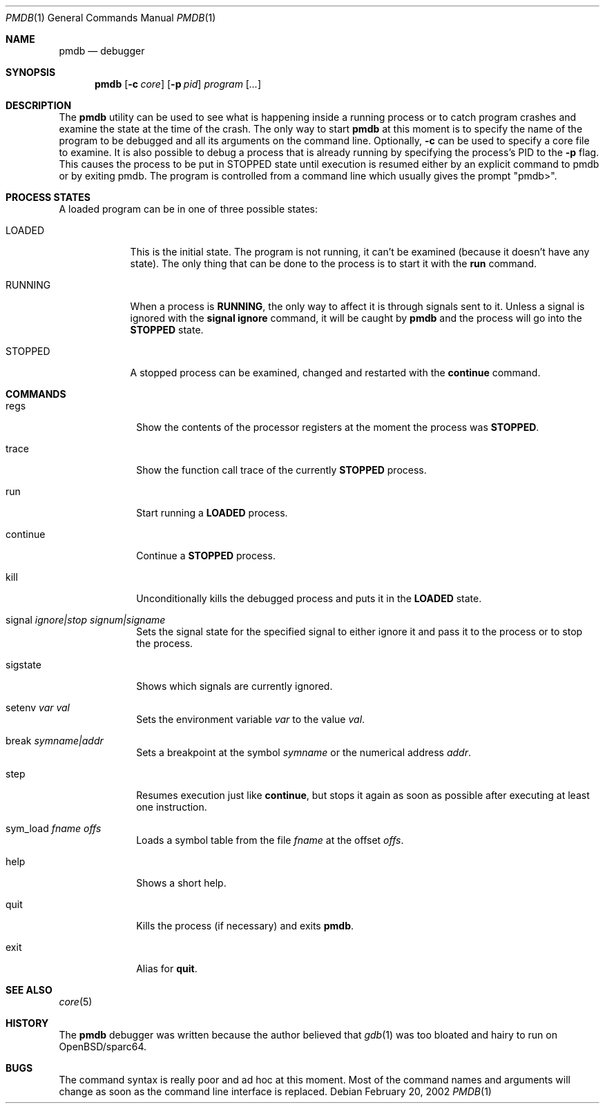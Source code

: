 .\"	$OpenBSD: src/usr.bin/pmdb/Attic/pmdb.1,v 1.12 2003/03/22 08:07:12 david Exp $
.\"
.\" Copyright (c) 2002 Artur Grabowski <art@openbsd.org>
.\" All rights reserved. 
.\"
.\" Redistribution and use in source and binary forms, with or without 
.\" modification, are permitted provided that the following conditions 
.\" are met: 
.\"
.\" 1. Redistributions of source code must retain the above copyright 
.\"    notice, this list of conditions and the following disclaimer. 
.\" 2. The name of the author may not be used to endorse or promote products
.\"    derived from this software without specific prior written permission. 
.\"
.\" THIS SOFTWARE IS PROVIDED ``AS IS'' AND ANY EXPRESS OR IMPLIED WARRANTIES,
.\" INCLUDING, BUT NOT LIMITED TO, THE IMPLIED WARRANTIES OF MERCHANTABILITY
.\" AND FITNESS FOR A PARTICULAR PURPOSE ARE DISCLAIMED. IN NO EVENT SHALL
.\" THE AUTHOR BE LIABLE FOR ANY DIRECT, INDIRECT, INCIDENTAL, SPECIAL,
.\" EXEMPLARY, OR CONSEQUENTIAL  DAMAGES (INCLUDING, BUT NOT LIMITED TO,
.\" PROCUREMENT OF SUBSTITUTE GOODS OR SERVICES; LOSS OF USE, DATA, OR PROFITS;
.\" OR BUSINESS INTERRUPTION) HOWEVER CAUSED AND ON ANY THEORY OF LIABILITY,
.\" WHETHER IN CONTRACT, STRICT LIABILITY, OR TORT (INCLUDING NEGLIGENCE OR
.\" OTHERWISE) ARISING IN ANY WAY OUT OF THE USE OF THIS SOFTWARE, EVEN IF
.\" ADVISED OF THE POSSIBILITY OF SUCH DAMAGE. 
.\"
.Dd February 20, 2002
.Dt PMDB 1
.Os
.Sh NAME
.Nm pmdb
.Nd debugger
.Sh SYNOPSIS
.Nm pmdb
.Op Fl c Ar core
.Op Fl p Ar pid
.Ar program Op Ar ...
.Sh DESCRIPTION
The
.Nm
utility can be used to see what is happening inside a running process or
to catch program crashes and examine the state at the time of the crash.
The only way to start
.Nm
at this moment is to specify the name of the program to be debugged and all
its arguments on the command line.
Optionally, 
.Fl c
can be used to specify a core file to examine.
It is also possible to debug a process that is already running by specifying
the process's PID to the
.Fl p
flag.  This causes the process to be put in STOPPED state until execution
is resumed either by an explicit command to pmdb or by exiting pmdb.
The program is controlled from a command line which usually gives the
prompt "pmdb>".
.Sh PROCESS STATES
A loaded program can be in one of three possible states:
.Bl -tag -width RUNNING
.It LOADED
This is the initial state.
The program is not running, it can't be examined (because it doesn't have
any state).
The only thing that can be done to the process is to start it with the
.Ic run
command.
.It RUNNING
When a process is
.Ic RUNNING ,
the only way to affect it is through signals sent to it.
Unless a signal is ignored with the
.Ic signal ignore
command, it will be caught by
.Nm 
and the process will go into the
.Ic STOPPED
state.
.It STOPPED
A stopped process can be examined, changed and restarted with the
.Ic continue
command.
.El
.Sh COMMANDS
.Bl -tag -width continue
.It regs
Show the contents of the processor registers at the moment the process was
.Ic STOPPED .
.It trace
Show the function call trace of the currently
.Ic STOPPED
process.
.It run
Start running a
.Ic LOADED
process.
.It continue
Continue a
.Ic STOPPED
process.
.It kill
Unconditionally kills the debugged process and puts it in the
.Ic LOADED
state.
.It signal Ar ignore|stop Ar signum|signame
Sets the signal state for the specified signal to either ignore it and
pass it to the process or to stop the process.
.It sigstate
Shows which signals are currently ignored.
.It setenv Ar var Ar val
Sets the environment variable
.Ar var
to the value
.Ar val .
.It break Ar symname|addr
Sets a breakpoint at the symbol
.Ar symname
or the numerical address
.Ar addr .
.It step
Resumes execution just like
.Ic continue ,
but stops it again as soon as possible after executing at least
one instruction.
.It sym_load Ar fname Ar offs
Loads a symbol table from the file
.Ar fname
at the offset
.Ar offs .
.It help
Shows a short help.
.It quit
Kills the process (if necessary) and exits
.Nm .
.It exit
Alias for
.Ic quit .
.El
.Sh SEE ALSO
.Xr core 5
.Sh HISTORY
The
.Nm
debugger was written because the author believed that
.Xr gdb 1
was too bloated and hairy to run on OpenBSD/sparc64.
.Sh BUGS
The command syntax is really poor and ad hoc at this moment. Most of the
command names and arguments will change as soon as the command line interface
is replaced.
